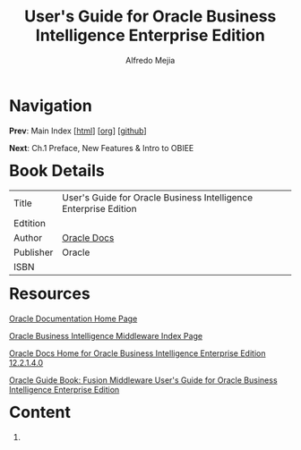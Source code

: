 #+title: User's Guide for Oracle Business Intelligence Enterprise Edition
#+author: Alfredo Mejia
#+options: num:nil html-postamble:nil
#+html_head: <link rel="stylesheet" type="text/css" href="../scratch/bulma/bulma.css" /> <style>body {margin: 5%} h1,h2,h3,h4,h5,h6 {margin-top: 3%}</style>

* Navigation
*Prev*: Main Index [[[file:../index.html][html]]] [[[file:../index.org][org]]] [[[https://github.com/alfredo-mejia/notes/tree/main][github]]]

*Next*: Ch.1 Preface, New Features & Intro to OBIEE

* Book Details
| Title     | User's Guide for Oracle Business Intelligence Enterprise Edition |
| Edtition  |                                                                  |
| Author    | [[https://docs.oracle.com/en/][Oracle Docs]]                                                      |
| Publisher | Oracle                                                           |
| ISBN      |                                                                  |

* Resources
[[https://docs.oracle.com/en/][Oracle Documentation Home Page]]

[[https://docs.oracle.com/en/middleware/bi/index.html][Oracle Business Intelligence Middleware Index Page]]

[[https://docs.oracle.com/middleware/bi12214/biee/docs.htm][Oracle Docs Home for Oracle Business Intelligence Enterprise Edition 12.2.1.4.0]]

[[https://docs.oracle.com/middleware/bi12214/biee/BIEUG/toc.htm][Oracle Guide Book: Fusion Middleware User's Guide for Oracle Business Intelligence Enterprise Edition]]

* Content
1. 

